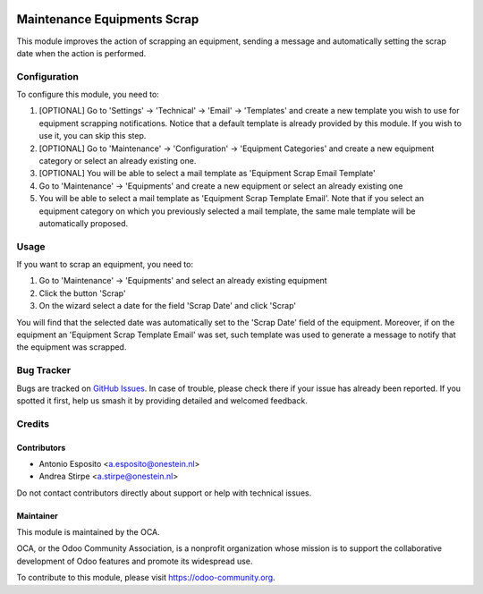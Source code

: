 .. image:: https://img.shields.io/badge/license-AGPL--3-blue.png
   :target: https://www.gnu.org/licenses/agpl
   :alt: License: AGPL-3

============================
Maintenance Equipments Scrap
============================

This module improves the action of scrapping an equipment, sending a
message and automatically setting the scrap date when the action is performed.

Configuration
=============

To configure this module, you need to:

#. [OPTIONAL] Go to 'Settings' -> 'Technical' -> 'Email' -> 'Templates' and create a new template you wish to use for equipment scrapping notifications. Notice that a default template is already provided by this module. If you wish to use it, you can skip this step.
#. [OPTIONAL] Go to 'Maintenance' -> 'Configuration' -> 'Equipment Categories' and create a new equipment category or select an already existing one.
#. [OPTIONAL] You will be able to select a mail template as 'Equipment Scrap Email Template'
#. Go to 'Maintenance' -> 'Equipments' and create a new equipment or select an already existing one
#. You will be able to select a mail template as 'Equipment Scrap Template Email'. Note that if you select an equipment category on which you previously selected a mail template, the same male template will be automatically proposed.

Usage
=====

If you want to scrap an equipment, you need to:

#. Go to 'Maintenance' -> 'Equipments' and select an already existing equipment
#. Click the button 'Scrap'
#. On the wizard select a date for the field 'Scrap Date' and click 'Scrap'

You will find that the selected date was automatically set to the 'Scrap Date' field of the equipment.
Moreover, if on the equipment an 'Equipment Scrap Template Email' was set, such template was used to generate a message to notify that the equipment was scrapped.

.. image:: https://odoo-community.org/website/image/ir.attachment/5784_f2813bd/datas
   :alt: Try me on Runbot
   :target: https://runbot.odoo-community.org/runbot/240/10.0

Bug Tracker
===========

Bugs are tracked on `GitHub Issues
<https://github.com/OCA/maintenance/issues>`_. In case of trouble, please
check there if your issue has already been reported. If you spotted it first,
help us smash it by providing detailed and welcomed feedback.

Credits
=======

Contributors
------------

* Antonio Esposito <a.esposito@onestein.nl>
* Andrea Stirpe <a.stirpe@onestein.nl>

Do not contact contributors directly about support or help with technical issues.

Maintainer
----------

.. image:: https://odoo-community.org/logo.png
   :alt: Odoo Community Association
   :target: https://odoo-community.org

This module is maintained by the OCA.

OCA, or the Odoo Community Association, is a nonprofit organization whose
mission is to support the collaborative development of Odoo features and
promote its widespread use.

To contribute to this module, please visit https://odoo-community.org.


